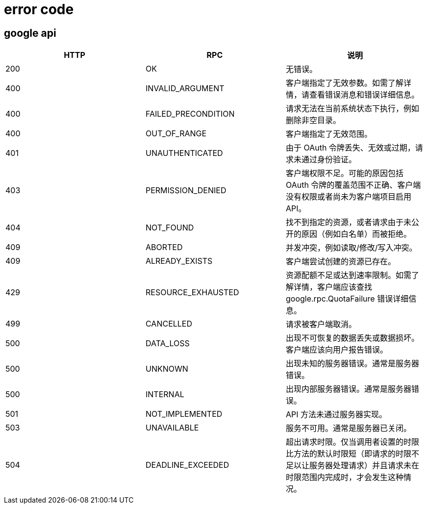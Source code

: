 
= error code

== google api

|===
|HTTP |RPC|说明

|200|OK|无错误。
|400|INVALID_ARGUMENT|客户端指定了无效参数。如需了解详情，请查看错误消息和错误详细信息。
|400|FAILED_PRECONDITION|请求无法在当前系统状态下执行，例如删除非空目录。
|400|OUT_OF_RANGE|客户端指定了无效范围。
|401|UNAUTHENTICATED|由于 OAuth 令牌丢失、无效或过期，请求未通过身份验证。
|403|PERMISSION_DENIED|客户端权限不足。可能的原因包括 OAuth 令牌的覆盖范围不正确、客户端没有权限或者尚未为客户端项目启用 API。
|404|NOT_FOUND|找不到指定的资源，或者请求由于未公开的原因（例如白名单）而被拒绝。
|409|ABORTED|并发冲突，例如读取/修改/写入冲突。
|409|ALREADY_EXISTS|客户端尝试创建的资源已存在。
|429|RESOURCE_EXHAUSTED|资源配额不足或达到速率限制。如需了解详情，客户端应该查找 google.rpc.QuotaFailure 错误详细信息。
|499|CANCELLED|请求被客户端取消。
|500|DATA_LOSS|出现不可恢复的数据丢失或数据损坏。客户端应该向用户报告错误。
|500|UNKNOWN|出现未知的服务器错误。通常是服务器错误。
|500|INTERNAL|出现内部服务器错误。通常是服务器错误。
|501|NOT_IMPLEMENTED|API 方法未通过服务器实现。
|503|UNAVAILABLE|服务不可用。通常是服务器已关闭。
|504|DEADLINE_EXCEEDED|超出请求时限。仅当调用者设置的时限比方法的默认时限短（即请求的时限不足以让服务器处理请求）并且请求未在时限范围内完成时，才会发生这种情况。

|===


